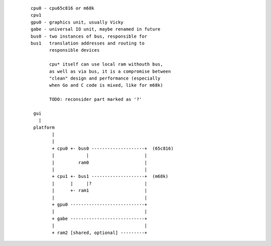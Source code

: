 
 ::

  cpu0 - cpu65c816 or m68k
  cpu1 
  gpu0 - graphics unit, usually Vicky
  gabe - universal IO unit, maybe renamed in future
  bus0 - two instances of bus, responsible for
  bus1   translation addresses and routing to
         responsible devices 

         cpu* itself can use local ram withouth bus,
         as well as via bus, it is a compromise between 
         "clean" design and performance (especially
         when Go and C code is mixed, like for m68k)

         TODO: reconsider part marked as '?'

   gui
     |
   platform
          |
          |     
          + cpu0 +- bus0 --------------------+  (65c816)
          |            |                     |
          |         ram0                     |
          |                                  |
          + cpu1 +- bus1 --------------------+  (m68k)
          |      |     |?                    |
          |      +- ram1                     |
          |                                  |
          + gpu0 ----------------------------+
          |                                  |
          + gabe ----------------------------+
          |                                  |
          + ram2 [shared, optional] ---------+



